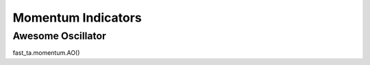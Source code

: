 ===================
Momentum Indicators
===================

Awesome Oscillator
==================
fast_ta.momentum.AO()
